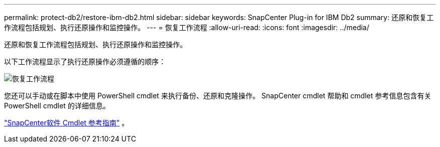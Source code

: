 ---
permalink: protect-db2/restore-ibm-db2.html 
sidebar: sidebar 
keywords: SnapCenter Plug-in for IBM Db2 
summary: 还原和恢复工作流程包括规划、执行还原操作和监控操作。 
---
= 恢复工作流程
:allow-uri-read: 
:icons: font
:imagesdir: ../media/


[role="lead"]
还原和恢复工作流程包括规划、执行还原操作和监控操作。

以下工作流程显示了执行还原操作必须遵循的顺序：

image::../media/db2_restore_workflow.png[恢复工作流程]

您还可以手动或在脚本中使用 PowerShell cmdlet 来执行备份、还原和克隆操作。  SnapCenter cmdlet 帮助和 cmdlet 参考信息包含有关 PowerShell cmdlet 的详细信息。

https://docs.netapp.com/us-en/snapcenter-cmdlets/index.html["SnapCenter软件 Cmdlet 参考指南"^] 。
